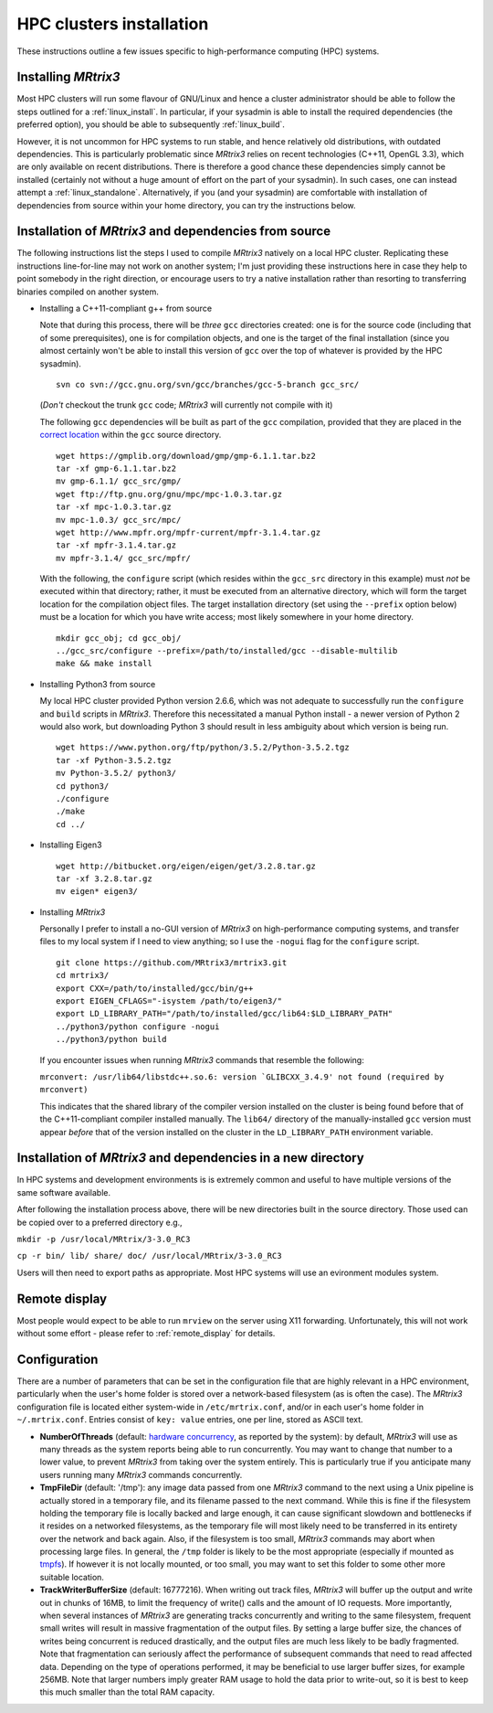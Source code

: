 =========================
HPC clusters installation
=========================

These instructions outline a few issues specific to high-performance
computing (HPC) systems.

Installing *MRtrix3*
--------------------

Most HPC clusters will run some flavour of GNU/Linux and hence
a cluster administrator should be able to follow the steps outlined for a :ref:`linux_install`. 
In particular, if your sysadmin is able to install the required dependencies (the
preferred option), you should be able to subsequently :ref:`linux_build`.

However, it is not uncommon for HPC systems to run stable, and hence
relatively old distributions, with outdated dependencies. This is
particularly problematic since *MRtrix3* relies on recent technologies
(C++11, OpenGL 3.3), which are only available on recent distributions.
There is therefore a good chance these dependencies simply cannot be
installed (certainly not without a huge amount of effort on the part of
your sysadmin). In such cases, one can instead attempt a :ref:`linux_standalone`.
Alternatively, if you (and your sysadmin) are comfortable with installation
of dependencies from source within your home directory, you can try the
instructions below.

Installation of *MRtrix3* and dependencies from source
------------------------------------------------------

The following instructions list the steps I used to compile *MRtrix3*
natively on a local HPC cluster. Replicating these instructions line-for-line
may not work on another system; I'm just providing these instructions here
in case they help to point somebody in the right direction, or encourage users
to try a native installation rather than resorting to transferring binaries
compiled on another system.

-  Installing a C++11-compliant g++ from source

   Note that during this process, there will be *three* ``gcc`` directories
   created: one is for the source code (including that of some prerequisites),
   one is for compilation objects, and one is the target of the final
   installation (since you almost certainly won't be able to install this
   version of ``gcc`` over the top of whatever is provided by the HPC
   sysadmin).
   
   ::

       svn co svn://gcc.gnu.org/svn/gcc/branches/gcc-5-branch gcc_src/
   
   (*Don't* checkout the trunk ``gcc`` code; *MRtrix3* will currently not compile with it)
   
   The following ``gcc`` dependencies will be built as part of the ``gcc``
   compilation, provided that they are placed in the `correct location <https://gcc.gnu.org/install/prerequisites.html>`__
   within the ``gcc`` source directory.
   
   ::
   
       wget https://gmplib.org/download/gmp/gmp-6.1.1.tar.bz2
       tar -xf gmp-6.1.1.tar.bz2
       mv gmp-6.1.1/ gcc_src/gmp/
       wget ftp://ftp.gnu.org/gnu/mpc/mpc-1.0.3.tar.gz
       tar -xf mpc-1.0.3.tar.gz
       mv mpc-1.0.3/ gcc_src/mpc/
       wget http://www.mpfr.org/mpfr-current/mpfr-3.1.4.tar.gz
       tar -xf mpfr-3.1.4.tar.gz
       mv mpfr-3.1.4/ gcc_src/mpfr/
       
   With the following, the ``configure`` script (which resides within the
   ``gcc_src`` directory in this example) must *not* be executed within that
   directory; rather, it must be executed from an alternative directory, which
   will form the target location for the compilation object files. The target
   installation directory (set using the ``--prefix`` option below) must be a
   location for which you have write access; most likely somewhere in your
   home directory.
   
   ::
   
       mkdir gcc_obj; cd gcc_obj/
       ../gcc_src/configure --prefix=/path/to/installed/gcc --disable-multilib
       make && make install

-  Installing Python3 from source

   My local HPC cluster provided Python version 2.6.6, which was not adequate
   to successfully run the ``configure`` and ``build`` scripts in *MRtrix3*.
   Therefore this necessitated a manual Python install - a newer version of
   Python 2 would also work, but downloading Python 3 should result in less
   ambiguity about which version is being run.
   
   ::
   
       wget https://www.python.org/ftp/python/3.5.2/Python-3.5.2.tgz
       tar -xf Python-3.5.2.tgz
       mv Python-3.5.2/ python3/
       cd python3/
       ./configure
       ./make
       cd ../

-  Installing Eigen3

   ::

       wget http://bitbucket.org/eigen/eigen/get/3.2.8.tar.gz
       tar -xf 3.2.8.tar.gz
       mv eigen* eigen3/
       
-  Installing *MRtrix3*

   Personally I prefer to install a no-GUI version of *MRtrix3* on
   high-performance computing systems, and transfer files to my local system
   if I need to view anything; so I use the ``-nogui`` flag for the
   ``configure`` script.
   
   ::
   
       git clone https://github.com/MRtrix3/mrtrix3.git
       cd mrtrix3/
       export CXX=/path/to/installed/gcc/bin/g++
       export EIGEN_CFLAGS="-isystem /path/to/eigen3/"
       export LD_LIBRARY_PATH="/path/to/installed/gcc/lib64:$LD_LIBRARY_PATH"
       ../python3/python configure -nogui
       ../python3/python build
   
   If you encounter issues when running *MRtrix3* commands that resemble
   the following:
   
   ``mrconvert: /usr/lib64/libstdc++.so.6: version `GLIBCXX_3.4.9' not found (required by mrconvert)``
   
   This indicates that the shared library of the compiler version installed on
   the cluster is being found before that of the C++11-compliant compiler
   installed manually. The ``lib64/`` directory of the manually-installed
   ``gcc`` version must appear *before* that of the version installed on the
   cluster in the ``LD_LIBRARY_PATH`` environment variable.

Installation of *MRtrix3* and dependencies in a new directory
-------------------------------------------------------------

In HPC systems and development environments is is extremely common and useful to have multiple versions of the same software available.

After following the installation process above, there will be new directories built in the source directory. Those used can be copied over to a preferred directory e.g.,


``mkdir -p /usr/local/MRtrix/3-3.0_RC3``

``cp -r bin/ lib/ share/ doc/ /usr/local/MRtrix/3-3.0_RC3``


Users will then need to export paths as appropriate. Most HPC systems will use an evironment modules system.

Remote display
--------------

Most people would expect to be able to run ``mrview`` on the server using
X11 forwarding. Unfortunately, this will not work without some effort -
please refer to :ref:`remote_display` for details.

Configuration
-------------

There are a number of parameters that can be set in the configuration
file that are highly relevant in a HPC environment, particularly when
the user's home folder is stored over a network-based filesystem (as is
often the case). The *MRtrix3* configuration file is located either
system-wide in ``/etc/mrtrix.conf``, and/or in each user's home folder
in ``~/.mrtrix.conf``. Entries consist of ``key: value`` entries, one
per line, stored as ASCII text.

-  **NumberOfThreads** (default: `hardware
   concurrency <http://en.cppreference.com/w/cpp/thread/thread/hardware_concurrency>`__,
   as reported by the system): by default, *MRtrix3* will use as many
   threads as the system reports being able to run concurrently. You may
   want to change that number to a lower value, to prevent *MRtrix3* from
   taking over the system entirely. This is particularly true if you
   anticipate many users running many *MRtrix3* commands concurrently.

-  **TmpFileDir** (default: '/tmp'): any image data passed from one
   *MRtrix3* command to the next using a Unix pipeline is actually stored
   in a temporary file, and its filename passed to the next command.
   While this is fine if the filesystem holding the temporary file is
   locally backed and large enough, it can cause significant slowdown
   and bottlenecks if it resides on a networked filesystems, as the
   temporary file will most likely need to be transferred in its
   entirety over the network and back again. Also, if the filesystem is
   too small, *MRtrix3* commands may abort when processing large files. In
   general, the ``/tmp`` folder is likely to be the most appropriate
   (especially if mounted as
   `tmpfs <http://en.wikipedia.org/wiki/Tmpfs>`__). If however it is not
   locally mounted, or too small, you may want to set this folder to
   some other more suitable location.

-  **TrackWriterBufferSize** (default: 16777216). When writing out track
   files, *MRtrix3* will buffer up the output and write out in chunks of
   16MB, to limit the frequency of write() calls and the amount of IO
   requests. More importantly, when several instances of *MRtrix3* are
   generating tracks concurrently and writing to the same filesystem,
   frequent small writes will result in massive fragmentation of the
   output files. By setting a large buffer size, the chances of writes
   being concurrent is reduced drastically, and the output files are
   much less likely to be badly fragmented. Note that fragmentation can
   seriously affect the performance of subsequent commands that need to
   read affected data. Depending on the type of operations performed, it
   may be beneficial to use larger buffer sizes, for example 256MB. Note
   that larger numbers imply greater RAM usage to hold the data prior to
   write-out, so it is best to keep this much smaller than the total RAM
   capacity.


